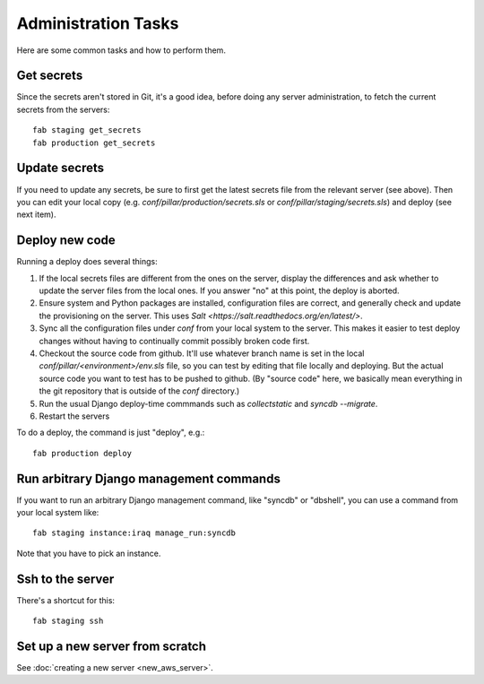 Administration Tasks
====================

Here are some common tasks and how to perform them.

Get secrets
-----------

Since the secrets aren't stored in Git, it's a good idea, before doing any
server administration, to fetch the current secrets from the servers::

  fab staging get_secrets
  fab production get_secrets

Update secrets
--------------

If you need to update any secrets, be sure to first get the latest secrets
file from the relevant server (see above). Then you can edit your local copy
(e.g. `conf/pillar/production/secrets.sls` or `conf/pillar/staging/secrets.sls`)
and deploy (see next item).

Deploy new code
---------------

Running a deploy does several things:

#. If the local secrets files are different from the ones on the server,
   display the differences and ask whether to update the server files
   from the local ones. If you answer "no" at this point, the deploy is
   aborted.

#. Ensure system and Python packages are installed, configuration files are
   correct, and generally check and update the provisioning on the server.
   This uses `Salt <https://salt.readthedocs.org/en/latest/>`.

#. Sync all the configuration files under `conf` from your local system
   to the server. This makes it easier to test deploy changes without having
   to continually commit possibly broken code first.

#. Checkout the source code from github. It'll use whatever branch name is
   set in the local `conf/pillar/<environment>/env.sls` file, so you can test
   by editing that file locally and deploying.  But the actual source code
   you want to test has to be pushed to github.  (By "source code" here, we
   basically mean everything in the git repository that is
   outside of the `conf` directory.)

#. Run the usual Django deploy-time commmands such as `collectstatic` and
   `syncdb --migrate`.

#. Restart the servers

To do a deploy, the command is just "deploy", e.g.::

  fab production deploy



Run arbitrary Django management commands
----------------------------------------

If you want to run an arbitrary Django management command, like "syncdb"
or "dbshell", you can use a command from your local system like::

  fab staging instance:iraq manage_run:syncdb

Note that you have to pick an instance.

Ssh to the server
-----------------

There's a shortcut for this::

  fab staging ssh

Set up a new server from scratch
---------------------------------

See :doc:`creating a new server <new_aws_server>`.


